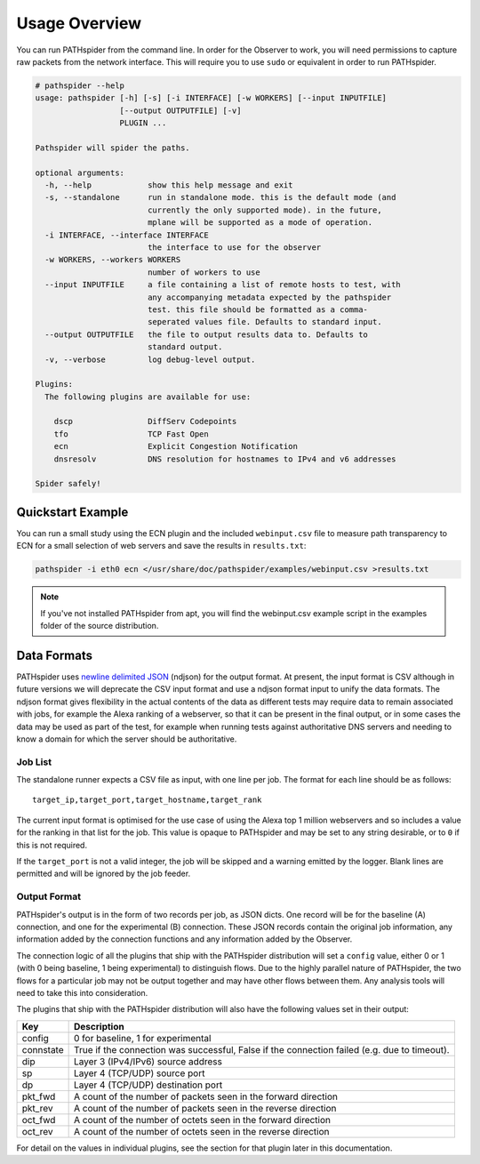 Usage Overview
==============

You can run PATHspider from the command line. In order for the Observer to
work, you will need permissions to capture raw packets from the network
interface. This will require you to use ``sudo`` or equivalent in order to
run PATHspider.

.. code-block:: text

 # pathspider --help
 usage: pathspider [-h] [-s] [-i INTERFACE] [-w WORKERS] [--input INPUTFILE]
                   [--output OUTPUTFILE] [-v]
                   PLUGIN ...

 Pathspider will spider the paths.

 optional arguments:
   -h, --help            show this help message and exit
   -s, --standalone      run in standalone mode. this is the default mode (and
                         currently the only supported mode). in the future,
                         mplane will be supported as a mode of operation.
   -i INTERFACE, --interface INTERFACE
                         the interface to use for the observer
   -w WORKERS, --workers WORKERS
                         number of workers to use
   --input INPUTFILE     a file containing a list of remote hosts to test, with
                         any accompanying metadata expected by the pathspider
                         test. this file should be formatted as a comma-
                         seperated values file. Defaults to standard input.
   --output OUTPUTFILE   the file to output results data to. Defaults to
                         standard output.
   -v, --verbose         log debug-level output.

 Plugins:
   The following plugins are available for use:

     dscp                DiffServ Codepoints
     tfo                 TCP Fast Open
     ecn                 Explicit Congestion Notification
     dnsresolv           DNS resolution for hostnames to IPv4 and v6 addresses

 Spider safely!

Quickstart Example
------------------

You can run a small study using the ECN plugin and the included
``webinput.csv`` file to measure path transparency to ECN for a small selection
of web servers and save the results in ``results.txt``:

.. code-block:: shell

 pathspider -i eth0 ecn </usr/share/doc/pathspider/examples/webinput.csv >results.txt

.. note::

 If you've not installed PATHspider from apt, you will find the webinput.csv
 example script in the examples folder of the source distribution.

Data Formats
------------

PATHspider uses `newline delimited JSON <http://ndjson.org/>`_ (ndjson) for the
output format. At present, the input format is CSV although in future versions
we will deprecate the CSV input format and use a ndjson format input to unify
the data formats. The ndjson format gives flexibility in the actual contents of
the data as different tests may require data to remain associated with jobs,
for example the Alexa ranking of a webserver, so that it can be present in the
final output, or in some cases the data may be used as part of the test, for
example when running tests against authoritative DNS servers and needing to
know a domain for which the server should be authoritative.

Job List
~~~~~~~~

The standalone runner expects a CSV file as input, with one line per job. The
format for each line should be as follows::

 target_ip,target_port,target_hostname,target_rank

The current input format is optimised for the use case of using the Alexa top
1 million webservers and so includes a value for the ranking in that list for
the job. This value is opaque to PATHspider and may be set to any string
desirable, or to ``0`` if this is not required.

If the ``target_port`` is not a valid integer, the job will be skipped and a
warning emitted by the logger. Blank lines are permitted and will be ignored by
the job feeder.

.. _defaultoutput:

Output Format
~~~~~~~~~~~~~

PATHspider's output is in the form of two records per job, as JSON dicts. One
record will be for the baseline (A) connection, and one for the experimental
(B) connection. These JSON records contain the original job information, any
information added by the connection functions and any information added by the
Observer.

The connection logic of all the plugins that ship with the PATHspider
distribution will set a ``config`` value, either 0 or 1 (with 0 being baseline,
1 being experimental) to distinguish flows. Due to the highly parallel nature
of PATHspider, the two flows for a particular job may not be output together
and may have other flows between them. Any analysis tools will need to take
this into consideration.

The plugins that ship with the PATHspider distribution will also have the
following values set in their output:

+------------+----------------------------------------------------------------+
| Key        | Description                                                    |
+============+================================================================+
| config     | 0 for baseline, 1 for experimental                             |
+------------+----------------------------------------------------------------+
| connstate  | True if the connection was successful, False if the connection |
|            | failed (e.g. due to timeout).                                  |
+------------+----------------------------------------------------------------+
| dip        | Layer 3 (IPv4/IPv6) source address                             |
+------------+----------------------------------------------------------------+
| sp         | Layer 4 (TCP/UDP) source port                                  |
+------------+----------------------------------------------------------------+
| dp         | Layer 4 (TCP/UDP) destination port                             |
+------------+----------------------------------------------------------------+
| pkt_fwd    | A count of the number of packets seen in the forward direction |
+------------+----------------------------------------------------------------+
| pkt_rev    | A count of the number of packets seen in the reverse direction |
+------------+----------------------------------------------------------------+
| oct_fwd    | A count of the number of octets seen in the forward direction  |
+------------+----------------------------------------------------------------+
| oct_rev    | A count of the number of octets seen in the reverse direction  |
+------------+----------------------------------------------------------------+

For detail on the values in individual plugins, see the section for that plugin
later in this documentation.
